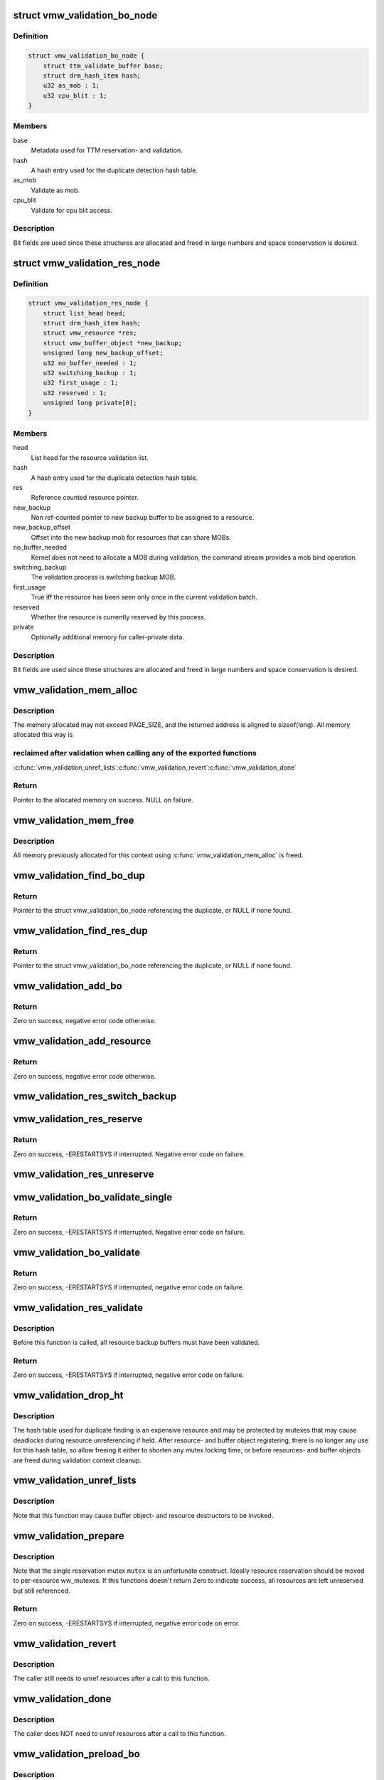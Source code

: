 .. -*- coding: utf-8; mode: rst -*-
.. src-file: drivers/gpu/drm/vmwgfx/vmwgfx_validation.c

.. _`vmw_validation_bo_node`:

struct vmw_validation_bo_node
=============================

.. c:type:: struct vmw_validation_bo_node

    Buffer object validation metadata.

.. _`vmw_validation_bo_node.definition`:

Definition
----------

.. code-block:: c

    struct vmw_validation_bo_node {
        struct ttm_validate_buffer base;
        struct drm_hash_item hash;
        u32 as_mob : 1;
        u32 cpu_blit : 1;
    }

.. _`vmw_validation_bo_node.members`:

Members
-------

base
    Metadata used for TTM reservation- and validation.

hash
    A hash entry used for the duplicate detection hash table.

as_mob
    Validate as mob.

cpu_blit
    Validate for cpu blit access.

.. _`vmw_validation_bo_node.description`:

Description
-----------

Bit fields are used since these structures are allocated and freed in
large numbers and space conservation is desired.

.. _`vmw_validation_res_node`:

struct vmw_validation_res_node
==============================

.. c:type:: struct vmw_validation_res_node

    Resource validation metadata.

.. _`vmw_validation_res_node.definition`:

Definition
----------

.. code-block:: c

    struct vmw_validation_res_node {
        struct list_head head;
        struct drm_hash_item hash;
        struct vmw_resource *res;
        struct vmw_buffer_object *new_backup;
        unsigned long new_backup_offset;
        u32 no_buffer_needed : 1;
        u32 switching_backup : 1;
        u32 first_usage : 1;
        u32 reserved : 1;
        unsigned long private[0];
    }

.. _`vmw_validation_res_node.members`:

Members
-------

head
    List head for the resource validation list.

hash
    A hash entry used for the duplicate detection hash table.

res
    Reference counted resource pointer.

new_backup
    Non ref-counted pointer to new backup buffer to be assigned
    to a resource.

new_backup_offset
    Offset into the new backup mob for resources that can
    share MOBs.

no_buffer_needed
    Kernel does not need to allocate a MOB during validation,
    the command stream provides a mob bind operation.

switching_backup
    The validation process is switching backup MOB.

first_usage
    True iff the resource has been seen only once in the current
    validation batch.

reserved
    Whether the resource is currently reserved by this process.

private
    Optionally additional memory for caller-private data.

.. _`vmw_validation_res_node.description`:

Description
-----------

Bit fields are used since these structures are allocated and freed in
large numbers and space conservation is desired.

.. _`vmw_validation_mem_alloc`:

vmw_validation_mem_alloc
========================

.. c:function:: void *vmw_validation_mem_alloc(struct vmw_validation_context *ctx, unsigned int size)

    Allocate kernel memory from the validation context based allocator

    :param ctx:
        The validation context
    :type ctx: struct vmw_validation_context \*

    :param size:
        The number of bytes to allocated.
    :type size: unsigned int

.. _`vmw_validation_mem_alloc.description`:

Description
-----------

The memory allocated may not exceed PAGE_SIZE, and the returned
address is aligned to sizeof(long). All memory allocated this way is

.. _`vmw_validation_mem_alloc.reclaimed-after-validation-when-calling-any-of-the-exported-functions`:

reclaimed after validation when calling any of the exported functions
---------------------------------------------------------------------

\ :c:func:`vmw_validation_unref_lists`\ 
\ :c:func:`vmw_validation_revert`\ 
\ :c:func:`vmw_validation_done`\ 

.. _`vmw_validation_mem_alloc.return`:

Return
------

Pointer to the allocated memory on success. NULL on failure.

.. _`vmw_validation_mem_free`:

vmw_validation_mem_free
=======================

.. c:function:: void vmw_validation_mem_free(struct vmw_validation_context *ctx)

    Free all memory allocated using \ :c:func:`vmw_validation_mem_alloc`\ 

    :param ctx:
        The validation context
    :type ctx: struct vmw_validation_context \*

.. _`vmw_validation_mem_free.description`:

Description
-----------

All memory previously allocated for this context using
\ :c:func:`vmw_validation_mem_alloc`\  is freed.

.. _`vmw_validation_find_bo_dup`:

vmw_validation_find_bo_dup
==========================

.. c:function:: struct vmw_validation_bo_node *vmw_validation_find_bo_dup(struct vmw_validation_context *ctx, struct vmw_buffer_object *vbo)

    Find a duplicate buffer object entry in the validation context's lists.

    :param ctx:
        The validation context to search.
    :type ctx: struct vmw_validation_context \*

    :param vbo:
        The buffer object to search for.
    :type vbo: struct vmw_buffer_object \*

.. _`vmw_validation_find_bo_dup.return`:

Return
------

Pointer to the struct vmw_validation_bo_node referencing the
duplicate, or NULL if none found.

.. _`vmw_validation_find_res_dup`:

vmw_validation_find_res_dup
===========================

.. c:function:: struct vmw_validation_res_node *vmw_validation_find_res_dup(struct vmw_validation_context *ctx, struct vmw_resource *res)

    Find a duplicate resource entry in the validation context's lists.

    :param ctx:
        The validation context to search.
    :type ctx: struct vmw_validation_context \*

    :param res:
        *undescribed*
    :type res: struct vmw_resource \*

.. _`vmw_validation_find_res_dup.return`:

Return
------

Pointer to the struct vmw_validation_bo_node referencing the
duplicate, or NULL if none found.

.. _`vmw_validation_add_bo`:

vmw_validation_add_bo
=====================

.. c:function:: int vmw_validation_add_bo(struct vmw_validation_context *ctx, struct vmw_buffer_object *vbo, bool as_mob, bool cpu_blit)

    Add a buffer object to the validation context.

    :param ctx:
        The validation context.
    :type ctx: struct vmw_validation_context \*

    :param vbo:
        The buffer object.
    :type vbo: struct vmw_buffer_object \*

    :param as_mob:
        Validate as mob, otherwise suitable for GMR operations.
    :type as_mob: bool

    :param cpu_blit:
        Validate in a page-mappable location.
    :type cpu_blit: bool

.. _`vmw_validation_add_bo.return`:

Return
------

Zero on success, negative error code otherwise.

.. _`vmw_validation_add_resource`:

vmw_validation_add_resource
===========================

.. c:function:: int vmw_validation_add_resource(struct vmw_validation_context *ctx, struct vmw_resource *res, size_t priv_size, void **p_node, bool *first_usage)

    Add a resource to the validation context.

    :param ctx:
        The validation context.
    :type ctx: struct vmw_validation_context \*

    :param res:
        The resource.
    :type res: struct vmw_resource \*

    :param priv_size:
        Size of private, additional metadata.
    :type priv_size: size_t

    :param p_node:
        Output pointer of additional metadata address.
    :type p_node: void \*\*

    :param first_usage:
        Whether this was the first time this resource was seen.
    :type first_usage: bool \*

.. _`vmw_validation_add_resource.return`:

Return
------

Zero on success, negative error code otherwise.

.. _`vmw_validation_res_switch_backup`:

vmw_validation_res_switch_backup
================================

.. c:function:: void vmw_validation_res_switch_backup(struct vmw_validation_context *ctx, void *val_private, struct vmw_buffer_object *vbo, unsigned long backup_offset)

    Register a backup MOB switch during validation.

    :param ctx:
        The validation context.
    :type ctx: struct vmw_validation_context \*

    :param val_private:
        The additional meta-data pointer returned when the
        resource was registered with the validation context. Used to identify
        the resource.
    :type val_private: void \*

    :param vbo:
        The new backup buffer object MOB. This buffer object needs to have
        already been registered with the validation context.
    :type vbo: struct vmw_buffer_object \*

    :param backup_offset:
        Offset into the new backup MOB.
    :type backup_offset: unsigned long

.. _`vmw_validation_res_reserve`:

vmw_validation_res_reserve
==========================

.. c:function:: int vmw_validation_res_reserve(struct vmw_validation_context *ctx, bool intr)

    Reserve all resources registered with this validation context.

    :param ctx:
        The validation context.
    :type ctx: struct vmw_validation_context \*

    :param intr:
        Use interruptible waits when possible.
    :type intr: bool

.. _`vmw_validation_res_reserve.return`:

Return
------

Zero on success, -ERESTARTSYS if interrupted. Negative error
code on failure.

.. _`vmw_validation_res_unreserve`:

vmw_validation_res_unreserve
============================

.. c:function:: void vmw_validation_res_unreserve(struct vmw_validation_context *ctx, bool backoff)

    Unreserve all reserved resources registered with this validation context.

    :param ctx:
        The validation context.
    :type ctx: struct vmw_validation_context \*

    :param backoff:
        Whether this is a backoff- of a commit-type operation. This
        is used to determine whether to switch backup MOBs or not.
    :type backoff: bool

.. _`vmw_validation_bo_validate_single`:

vmw_validation_bo_validate_single
=================================

.. c:function:: int vmw_validation_bo_validate_single(struct ttm_buffer_object *bo, bool interruptible, bool validate_as_mob)

    Validate a single buffer object.

    :param bo:
        The TTM buffer object base.
    :type bo: struct ttm_buffer_object \*

    :param interruptible:
        Whether to perform waits interruptible if possible.
    :type interruptible: bool

    :param validate_as_mob:
        Whether to validate in MOB memory.
    :type validate_as_mob: bool

.. _`vmw_validation_bo_validate_single.return`:

Return
------

Zero on success, -ERESTARTSYS if interrupted. Negative error
code on failure.

.. _`vmw_validation_bo_validate`:

vmw_validation_bo_validate
==========================

.. c:function:: int vmw_validation_bo_validate(struct vmw_validation_context *ctx, bool intr)

    Validate all buffer objects registered with the validation context.

    :param ctx:
        The validation context.
    :type ctx: struct vmw_validation_context \*

    :param intr:
        Whether to perform waits interruptible if possible.
    :type intr: bool

.. _`vmw_validation_bo_validate.return`:

Return
------

Zero on success, -ERESTARTSYS if interrupted,
negative error code on failure.

.. _`vmw_validation_res_validate`:

vmw_validation_res_validate
===========================

.. c:function:: int vmw_validation_res_validate(struct vmw_validation_context *ctx, bool intr)

    Validate all resources registered with the validation context.

    :param ctx:
        The validation context.
    :type ctx: struct vmw_validation_context \*

    :param intr:
        Whether to perform waits interruptible if possible.
    :type intr: bool

.. _`vmw_validation_res_validate.description`:

Description
-----------

Before this function is called, all resource backup buffers must have
been validated.

.. _`vmw_validation_res_validate.return`:

Return
------

Zero on success, -ERESTARTSYS if interrupted,
negative error code on failure.

.. _`vmw_validation_drop_ht`:

vmw_validation_drop_ht
======================

.. c:function:: void vmw_validation_drop_ht(struct vmw_validation_context *ctx)

    Reset the hash table used for duplicate finding and unregister it from this validation context.

    :param ctx:
        The validation context.
    :type ctx: struct vmw_validation_context \*

.. _`vmw_validation_drop_ht.description`:

Description
-----------

The hash table used for duplicate finding is an expensive resource and
may be protected by mutexes that may cause deadlocks during resource
unreferencing if held. After resource- and buffer object registering,
there is no longer any use for this hash table, so allow freeing it
either to shorten any mutex locking time, or before resources- and
buffer objects are freed during validation context cleanup.

.. _`vmw_validation_unref_lists`:

vmw_validation_unref_lists
==========================

.. c:function:: void vmw_validation_unref_lists(struct vmw_validation_context *ctx)

    Unregister previously registered buffer object and resources.

    :param ctx:
        The validation context.
    :type ctx: struct vmw_validation_context \*

.. _`vmw_validation_unref_lists.description`:

Description
-----------

Note that this function may cause buffer object- and resource destructors
to be invoked.

.. _`vmw_validation_prepare`:

vmw_validation_prepare
======================

.. c:function:: int vmw_validation_prepare(struct vmw_validation_context *ctx, struct mutex *mutex, bool intr)

    Prepare a validation context for command submission.

    :param ctx:
        The validation context.
    :type ctx: struct vmw_validation_context \*

    :param mutex:
        The mutex used to protect resource reservation.
    :type mutex: struct mutex \*

    :param intr:
        Whether to perform waits interruptible if possible.
    :type intr: bool

.. _`vmw_validation_prepare.description`:

Description
-----------

Note that the single reservation mutex \ ``mutex``\  is an unfortunate
construct. Ideally resource reservation should be moved to per-resource
ww_mutexes.
If this functions doesn't return Zero to indicate success, all resources
are left unreserved but still referenced.

.. _`vmw_validation_prepare.return`:

Return
------

Zero on success, -ERESTARTSYS if interrupted, negative error code
on error.

.. _`vmw_validation_revert`:

vmw_validation_revert
=====================

.. c:function:: void vmw_validation_revert(struct vmw_validation_context *ctx)

    Revert validation actions if command submission failed.

    :param ctx:
        The validation context.
    :type ctx: struct vmw_validation_context \*

.. _`vmw_validation_revert.description`:

Description
-----------

The caller still needs to unref resources after a call to this function.

.. _`vmw_validation_done`:

vmw_validation_done
===================

.. c:function:: void vmw_validation_done(struct vmw_validation_context *ctx, struct vmw_fence_obj *fence)

    Commit validation actions after command submission success.

    :param ctx:
        The validation context.
    :type ctx: struct vmw_validation_context \*

    :param fence:
        Fence with which to fence all buffer objects taking part in the
        command submission.
    :type fence: struct vmw_fence_obj \*

.. _`vmw_validation_done.description`:

Description
-----------

The caller does NOT need to unref resources after a call to this function.

.. _`vmw_validation_preload_bo`:

vmw_validation_preload_bo
=========================

.. c:function:: int vmw_validation_preload_bo(struct vmw_validation_context *ctx)

    Preload the validation memory allocator for a call to \ :c:func:`vmw_validation_add_bo`\ .

    :param ctx:
        Pointer to the validation context.
    :type ctx: struct vmw_validation_context \*

.. _`vmw_validation_preload_bo.description`:

Description
-----------

Iff this function returns successfully, the next call to
\ :c:func:`vmw_validation_add_bo`\  is guaranteed not to sleep. An error is not fatal
but voids the guarantee.

.. _`vmw_validation_preload_bo.return`:

Return
------

Zero if successful, \ ``-EINVAL``\  otherwise.

.. _`vmw_validation_preload_res`:

vmw_validation_preload_res
==========================

.. c:function:: int vmw_validation_preload_res(struct vmw_validation_context *ctx, unsigned int size)

    Preload the validation memory allocator for a call to \ :c:func:`vmw_validation_add_res`\ .

    :param ctx:
        Pointer to the validation context.
    :type ctx: struct vmw_validation_context \*

    :param size:
        Size of the validation node extra data. See below.
    :type size: unsigned int

.. _`vmw_validation_preload_res.description`:

Description
-----------

Iff this function returns successfully, the next call to
\ :c:func:`vmw_validation_add_res`\  with the same or smaller \ ``size``\  is guaranteed not to
sleep. An error is not fatal but voids the guarantee.

.. _`vmw_validation_preload_res.return`:

Return
------

Zero if successful, \ ``-EINVAL``\  otherwise.

.. This file was automatic generated / don't edit.

